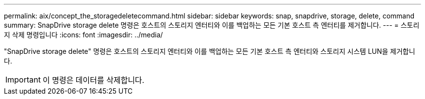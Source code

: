 ---
permalink: aix/concept_the_storagedeletecommand.html 
sidebar: sidebar 
keywords: snap, snapdrive, storage, delete, command 
summary: SnapDrive storage delete 명령은 호스트의 스토리지 엔터티와 이를 백업하는 모든 기본 호스트 측 엔터티를 제거합니다. 
---
= 스토리지 삭제 명령입니다
:icons: font
:imagesdir: ../media/


[role="lead"]
"SnapDrive storage delete" 명령은 호스트의 스토리지 엔터티와 이를 백업하는 모든 기본 호스트 측 엔터티와 스토리지 시스템 LUN을 제거합니다.


IMPORTANT: 이 명령은 데이터를 삭제합니다.
